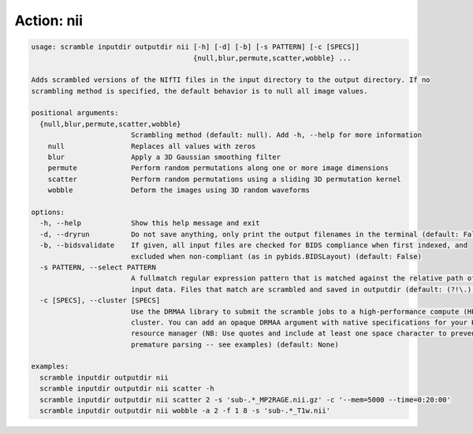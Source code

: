 Action: nii
^^^^^^^^^^^

.. code-block:: console

   usage: scramble inputdir outputdir nii [-h] [-d] [-b] [-s PATTERN] [-c [SPECS]]
                                          {null,blur,permute,scatter,wobble} ...

   Adds scrambled versions of the NIfTI files in the input directory to the output directory. If no
   scrambling method is specified, the default behavior is to null all image values.

   positional arguments:
     {null,blur,permute,scatter,wobble}
                           Scrambling method (default: null). Add -h, --help for more information
       null                Replaces all values with zeros
       blur                Apply a 3D Gaussian smoothing filter
       permute             Perform random permutations along one or more image dimensions
       scatter             Perform random permutations using a sliding 3D permutation kernel
       wobble              Deform the images using 3D random waveforms

   options:
     -h, --help            Show this help message and exit
     -d, --dryrun          Do not save anything, only print the output filenames in the terminal (default: False)
     -b, --bidsvalidate    If given, all input files are checked for BIDS compliance when first indexed, and
                           excluded when non-compliant (as in pybids.BIDSLayout) (default: False)
     -s PATTERN, --select PATTERN
                           A fullmatch regular expression pattern that is matched against the relative path of the
                           input data. Files that match are scrambled and saved in outputdir (default: (?!\.).*)
     -c [SPECS], --cluster [SPECS]
                           Use the DRMAA library to submit the scramble jobs to a high-performance compute (HPC)
                           cluster. You can add an opaque DRMAA argument with native specifications for your HPC
                           resource manager (NB: Use quotes and include at least one space character to prevent
                           premature parsing -- see examples) (default: None)

   examples:
     scramble inputdir outputdir nii
     scramble inputdir outputdir nii scatter -h
     scramble inputdir outputdir nii scatter 2 -s 'sub-.*_MP2RAGE.nii.gz' -c '--mem=5000 --time=0:20:00'
     scramble inputdir outputdir nii wobble -a 2 -f 1 8 -s 'sub-.*_T1w.nii'
